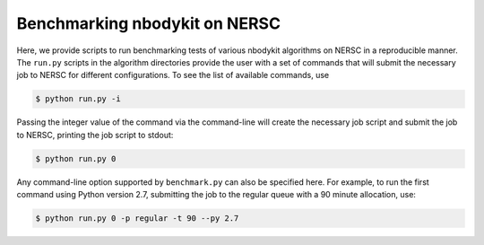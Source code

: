 Benchmarking nbodykit on NERSC
==============================

Here, we provide scripts to run benchmarking tests of various nbodykit algorithms on NERSC
in a reproducible manner. The ``run.py`` scripts in the algorithm directories provide
the user with a set of commands that will submit the necessary job to NERSC for different
configurations. To see the list of available commands, use

.. code:: bash
   
   $ python run.py -i

Passing the integer value of the command via the command-line will create the necessary job script
and submit the job to NERSC, printing the job script to stdout:

.. code:: bash
   
   $ python run.py 0


Any command-line option supported by ``benchmark.py`` can also be specified here. For example, to run 
the first command using Python version 2.7, submitting the job to the regular queue with a 90 minute allocation, use:

.. code:: bash

   $ python run.py 0 -p regular -t 90 --py 2.7
